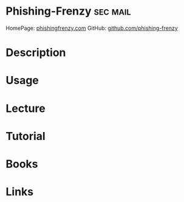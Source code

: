 #+TAGS: sec mail


* Phishing-Frenzy						   :sec:mail:
HomePage: [[https://phishingfrenzy.com/][phishingfrenzy.com]]
GitHub: [[https://github.com/pentestgeek/phishing-frenzy][github.com/phishing-frenzy]]
* Description
* Usage
* Lecture
* Tutorial
* Books
* Links
